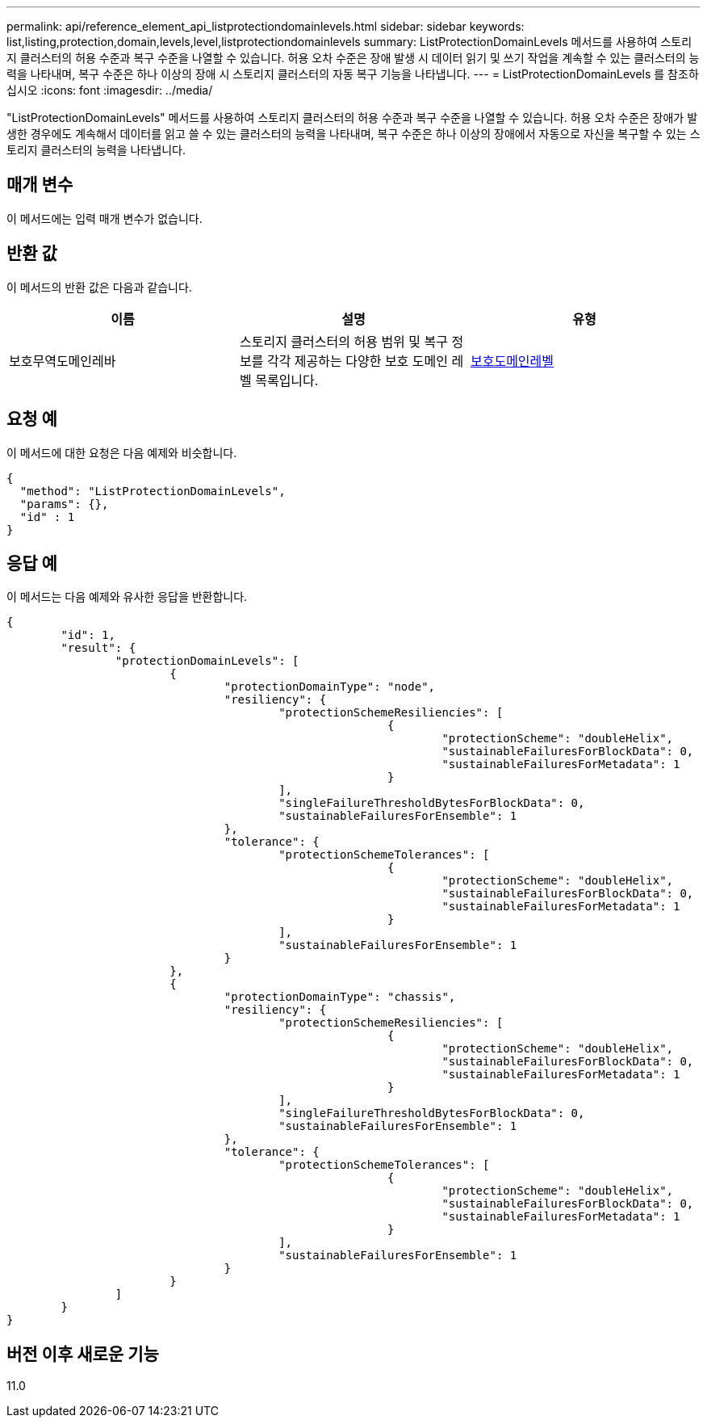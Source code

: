 ---
permalink: api/reference_element_api_listprotectiondomainlevels.html 
sidebar: sidebar 
keywords: list,listing,protection,domain,levels,level,listprotectiondomainlevels 
summary: ListProtectionDomainLevels 메서드를 사용하여 스토리지 클러스터의 허용 수준과 복구 수준을 나열할 수 있습니다. 허용 오차 수준은 장애 발생 시 데이터 읽기 및 쓰기 작업을 계속할 수 있는 클러스터의 능력을 나타내며, 복구 수준은 하나 이상의 장애 시 스토리지 클러스터의 자동 복구 기능을 나타냅니다. 
---
= ListProtectionDomainLevels 를 참조하십시오
:icons: font
:imagesdir: ../media/


[role="lead"]
"ListProtectionDomainLevels" 메서드를 사용하여 스토리지 클러스터의 허용 수준과 복구 수준을 나열할 수 있습니다. 허용 오차 수준은 장애가 발생한 경우에도 계속해서 데이터를 읽고 쓸 수 있는 클러스터의 능력을 나타내며, 복구 수준은 하나 이상의 장애에서 자동으로 자신을 복구할 수 있는 스토리지 클러스터의 능력을 나타냅니다.



== 매개 변수

이 메서드에는 입력 매개 변수가 없습니다.



== 반환 값

이 메서드의 반환 값은 다음과 같습니다.

|===
| 이름 | 설명 | 유형 


 a| 
보호무역도메인레바
 a| 
스토리지 클러스터의 허용 범위 및 복구 정보를 각각 제공하는 다양한 보호 도메인 레벨 목록입니다.
 a| 
xref:reference_element_api_protectiondomainlevel.adoc[보호도메인레벨]

|===


== 요청 예

이 메서드에 대한 요청은 다음 예제와 비슷합니다.

[listing]
----
{
  "method": "ListProtectionDomainLevels",
  "params": {},
  "id" : 1
}
----


== 응답 예

이 메서드는 다음 예제와 유사한 응답을 반환합니다.

[listing]
----
{
	"id": 1,
	"result": {
		"protectionDomainLevels": [
			{
				"protectionDomainType": "node",
				"resiliency": {
					"protectionSchemeResiliencies": [
							{
								"protectionScheme": "doubleHelix",
								"sustainableFailuresForBlockData": 0,
								"sustainableFailuresForMetadata": 1
							}
					],
					"singleFailureThresholdBytesForBlockData": 0,
					"sustainableFailuresForEnsemble": 1
				},
				"tolerance": {
					"protectionSchemeTolerances": [
							{
								"protectionScheme": "doubleHelix",
								"sustainableFailuresForBlockData": 0,
								"sustainableFailuresForMetadata": 1
							}
					],
					"sustainableFailuresForEnsemble": 1
				}
			},
			{
				"protectionDomainType": "chassis",
				"resiliency": {
					"protectionSchemeResiliencies": [
							{
								"protectionScheme": "doubleHelix",
								"sustainableFailuresForBlockData": 0,
								"sustainableFailuresForMetadata": 1
							}
					],
					"singleFailureThresholdBytesForBlockData": 0,
					"sustainableFailuresForEnsemble": 1
				},
				"tolerance": {
					"protectionSchemeTolerances": [
							{
								"protectionScheme": "doubleHelix",
								"sustainableFailuresForBlockData": 0,
								"sustainableFailuresForMetadata": 1
							}
					],
					"sustainableFailuresForEnsemble": 1
				}
			}
		]
	}
}
----


== 버전 이후 새로운 기능

11.0
